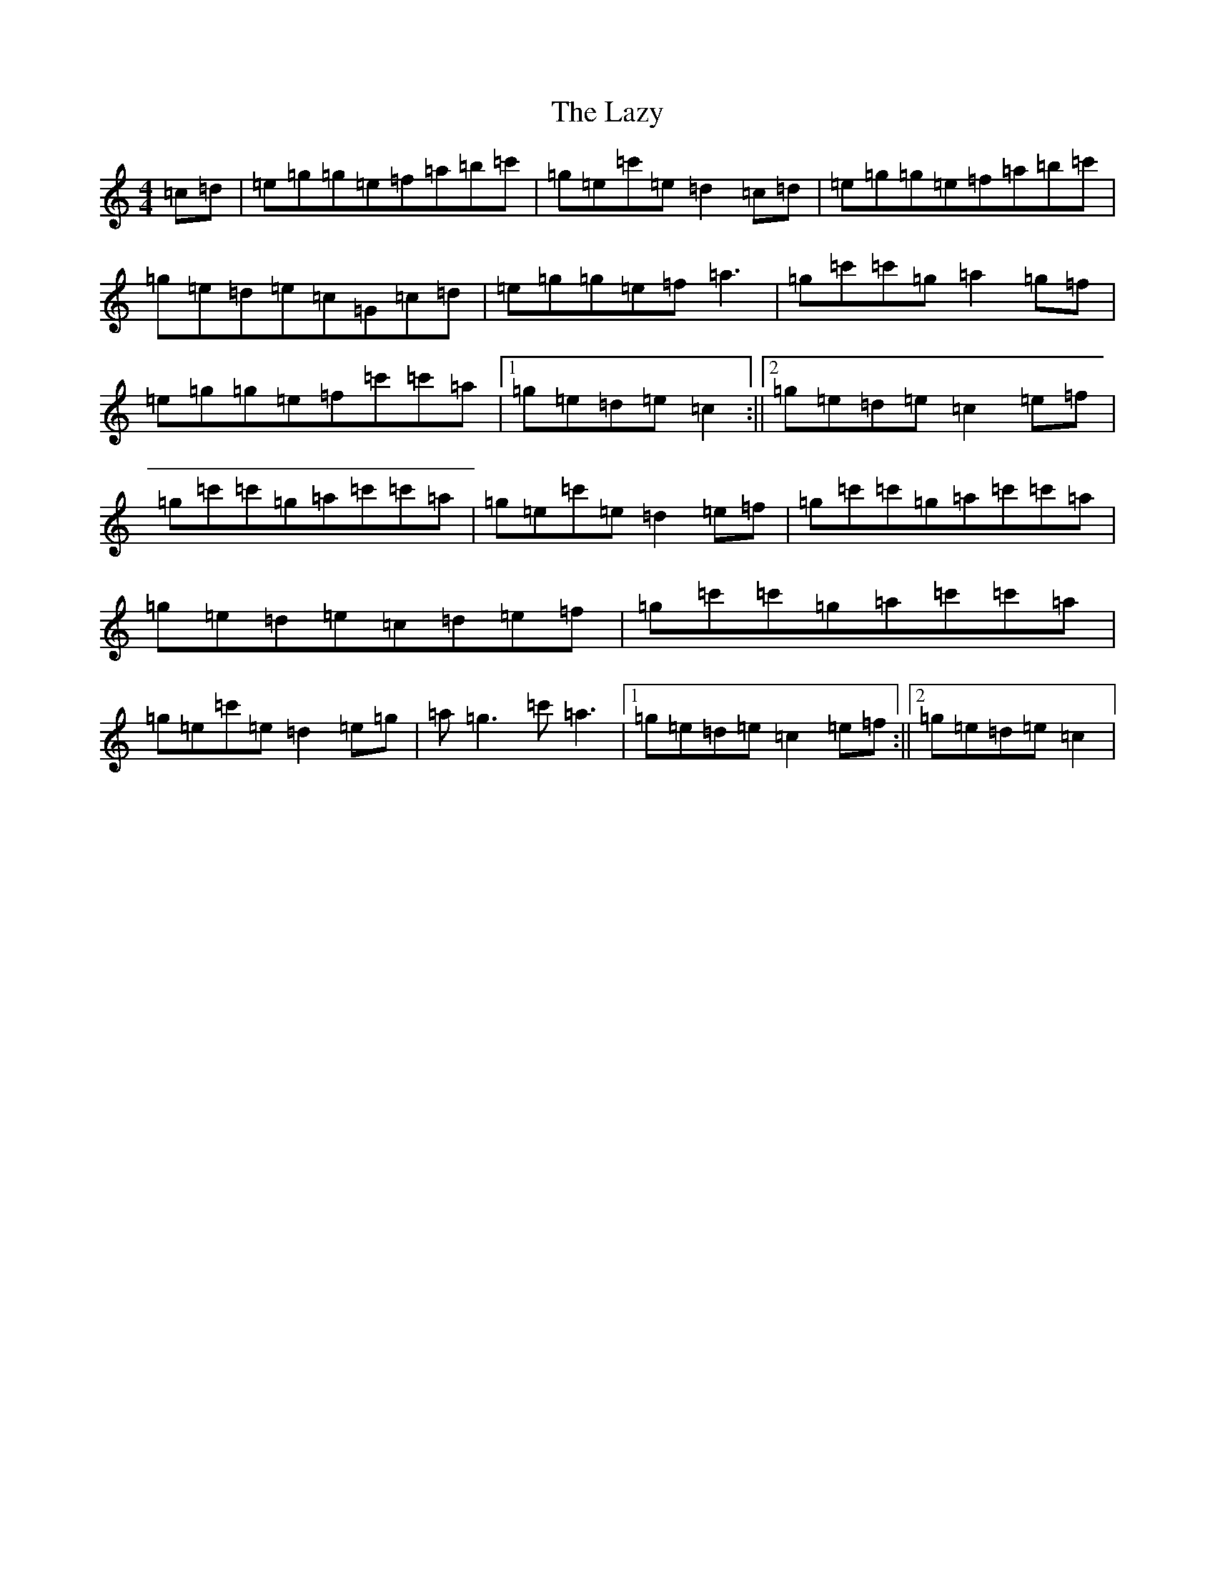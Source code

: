 X: 12223
T: Lazy, The
S: https://thesession.org/tunes/5963#setting5963
Z: A Major
R: reel
M: 4/4
L: 1/8
K: C Major
=c=d|=e=g=g=e=f=a=b=c'|=g=e=c'=e=d2=c=d|=e=g=g=e=f=a=b=c'|=g=e=d=e=c=G=c=d|=e=g=g=e=f=a3|=g=c'=c'=g=a2=g=f|=e=g=g=e=f=c'=c'=a|1=g=e=d=e=c2:||2=g=e=d=e=c2=e=f|=g=c'=c'=g=a=c'=c'=a|=g=e=c'=e=d2=e=f|=g=c'=c'=g=a=c'=c'=a|=g=e=d=e=c=d=e=f|=g=c'=c'=g=a=c'=c'=a|=g=e=c'=e=d2=e=g|=a=g3=c'=a3|1=g=e=d=e=c2=e=f:||2=g=e=d=e=c2|